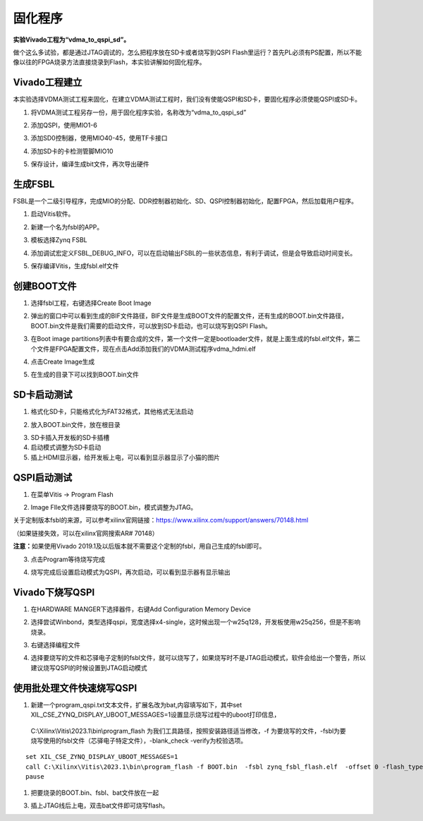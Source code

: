 固化程序
==========

**实验Vivado工程为“vdma_to_qspi_sd”。**

做个这么多试验，都是通过JTAG调试的，怎么把程序放在SD卡或者烧写到QSPI
Flash里运行？首先PL必须有PS配置，所以不能像以往的FPGA烧录方法直接烧录到Flash，本实验讲解如何固化程序。

Vivado工程建立
--------------

本实验选择VDMA测试工程来固化，在建立VDMA测试工程时，我们没有使能QSPI和SD卡，要固化程序必须使能QSPI或SD卡。

1) 将VDMA测试工程另存一份，用于固化程序实验，名称改为“vdma_to_qspi_sd”

.. image:: images/13_media/image1.png
      
2) 添加QSPI，使用MIO1-6

.. image:: images/13_media/image2.png
      
3) 添加SD0控制器，使用MIO40-45，使用TF卡接口

.. image:: images/13_media/image3.png
      
4) 添加SD卡的卡检测管脚MIO10

.. image:: images/13_media/image4.png
      
5) 保存设计，编译生成bit文件，再次导出硬件

生成FSBL
--------

FSBL是一个二级引导程序，完成MIO的分配、DDR控制器初始化、SD、QSPI控制器初始化，配置FPGA，然后加载用户程序。

1) 启动Vitis软件。

.. image:: images/13_media/image5.png
      
2) 新建一个名为fsbl的APP。

.. image:: images/13_media/image6.png
      
3) 模板选择Zynq FSBL

.. image:: images/13_media/image7.png
      
4) 添加调试宏定义FSBL_DEBUG_INFO，可以在启动输出FSBL的一些状态信息，有利于调试，但是会导致启动时间变长。

.. image:: images/13_media/image8.png
      
5) 保存编译Vitis，生成fsbl.elf文件

创建BOOT文件
------------

1) 选择fsbl工程，右键选择Create Boot Image

.. image:: images/13_media/image9.png
      
2) 弹出的窗口中可以看到生成的BIF文件路径，BIF文件是生成BOOT文件的配置文件，还有生成的BOOT.bin文件路径，BOOT.bin文件是我们需要的启动文件，可以放到SD卡启动，也可以烧写到QSPI Flash。

.. image:: images/13_media/image10.png
      
3) 在Boot image partitions列表中有要合成的文件，第一个文件一定是bootloader文件，就是上面生成的fsbl.elf文件，第二个文件是FPGA配置文件，现在点击Add添加我们的VDMA测试程序vdma_hdmi.elf

.. image:: images/13_media/image11.png
      
4) 点击Create Image生成

.. image:: images/13_media/image12.png
      
5) 在生成的目录下可以找到BOOT.bin文件

.. image:: images/13_media/image13.png
      
SD卡启动测试
------------

1) 格式化SD卡，只能格式化为FAT32格式，其他格式无法启动

.. image:: images/13_media/image14.png
      
2) 放入BOOT.bin文件，放在根目录

.. image:: images/13_media/image15.png
      
3) SD卡插入开发板的SD卡插槽

4) 启动模式调整为SD卡启动

5) 插上HDMI显示器，给开发板上电，可以看到显示器显示了小猫的图片

QSPI启动测试
------------

1) 在菜单Vitis -> Program Flash

.. image:: images/13_media/image16.png
      
2) Image FIle文件选择要烧写的BOOT.bin，模式调整为JTAG。

.. image:: images/13_media/image17.png
      
关于定制版本fsbl的来源，可以参考xilinx官网链接：\ https://www.xilinx.com/support/answers/70148.html

（如果链接失效，可以在xilinx官网搜索AR# 70148）

.. image:: images/13_media/image18.png
      
.. image:: images/13_media/image19.png
      
**注意：**\ 如果使用Vivado
2019.1及以后版本就不需要这个定制的fsbl，用自己生成的fsbl即可。

3) 点击Program等待烧写完成

.. image:: images/13_media/image20.png
      
4) 烧写完成后设置启动模式为QSPI，再次启动，可以看到显示器有显示输出

Vivado下烧写QSPI 
-----------------

1) 在HARDWARE MANGER下选择器件，右键Add Configuration Memory Device

.. image:: images/13_media/image21.png
      
2) 选择尝试Winbond，类型选择qspi，宽度选择x4-single，这时候出现一个w25q128，开发板使用w25q256，但是不影响烧录。

.. image:: images/13_media/image22.png
      
3) 右键选择编程文件

.. image:: images/13_media/image23.png
      
4) 选择要烧写的文件和芯驿电子定制的fsbl文件，就可以烧写了，如果烧写时不是JTAG启动模式，软件会给出一个警告，所以建议烧写QSPI的时候设置到JTAG启动模式

.. image:: images/13_media/image24.png
      
使用批处理文件快速烧写QSPI
--------------------------

1) 新建一个program_qspi.txt文本文件，扩展名改为bat,内容填写如下，其中set XIL_CSE_ZYNQ_DISPLAY_UBOOT_MESSAGES=1设置显示烧写过程中的uboot打印信息，

..

   C:\\Xilinx\\Vitis\\2023.1\\bin\\program_flash
   为我们工具路径，按照安装路径适当修改，-f
   为要烧写的文件，-fsbl为要烧写使用的fsbl文件（芯驿电子特定文件），-blank_check
   -verify为校验选项。

::

 set XIL_CSE_ZYNQ_DISPLAY_UBOOT_MESSAGES=1
 call C:\Xilinx\Vitis\2023.1\bin\program_flash -f BOOT.bin  -fsbl zynq_fsbl_flash.elf  -offset 0 -flash_type qspi_single  -blank_check       -verify
 pause

1) 把要烧录的BOOT.bin、fsbl、bat文件放在一起

.. image:: images/13_media/image25.png
      
3) 插上JTAG线后上电，双击bat文件即可烧写flash。

.. image:: images/13_media/image26.png
      
